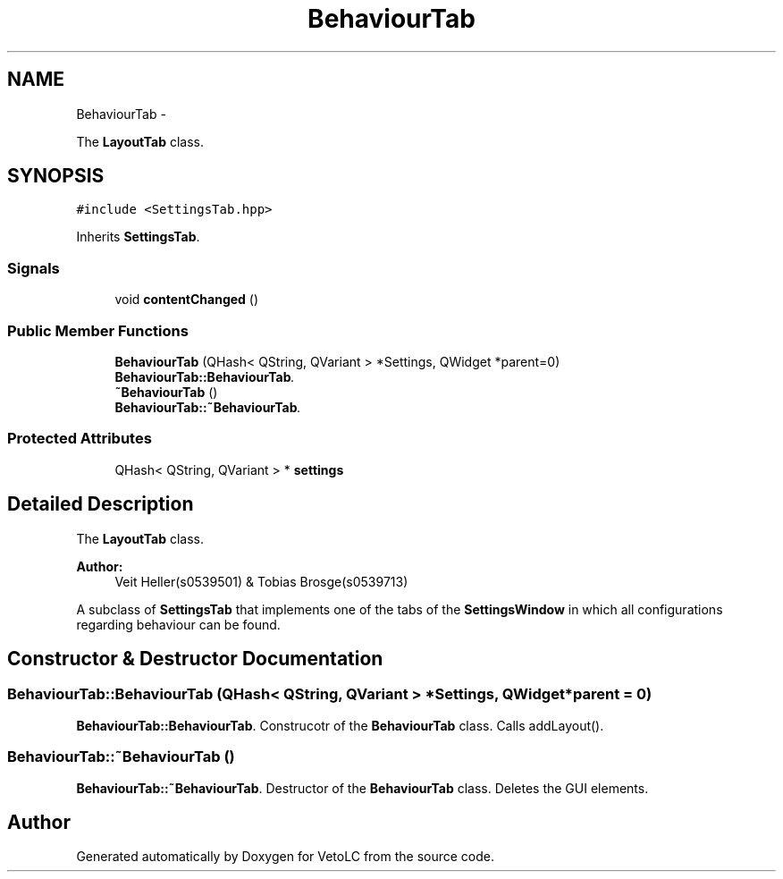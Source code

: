.TH "BehaviourTab" 3 "Sun Nov 23 2014" "Version 0.4.0" "VetoLC" \" -*- nroff -*-
.ad l
.nh
.SH NAME
BehaviourTab \- 
.PP
The \fBLayoutTab\fP class\&.  

.SH SYNOPSIS
.br
.PP
.PP
\fC#include <SettingsTab\&.hpp>\fP
.PP
Inherits \fBSettingsTab\fP\&.
.SS "Signals"

.in +1c
.ti -1c
.RI "void \fBcontentChanged\fP ()"
.br
.in -1c
.SS "Public Member Functions"

.in +1c
.ti -1c
.RI "\fBBehaviourTab\fP (QHash< QString, QVariant > *Settings, QWidget *parent=0)"
.br
.RI "\fI\fBBehaviourTab::BehaviourTab\fP\&. \fP"
.ti -1c
.RI "\fB~BehaviourTab\fP ()"
.br
.RI "\fI\fBBehaviourTab::~BehaviourTab\fP\&. \fP"
.in -1c
.SS "Protected Attributes"

.in +1c
.ti -1c
.RI "QHash< QString, QVariant > * \fBsettings\fP"
.br
.in -1c
.SH "Detailed Description"
.PP 
The \fBLayoutTab\fP class\&. 


.PP
\fBAuthor:\fP
.RS 4
Veit Heller(s0539501) & Tobias Brosge(s0539713)
.RE
.PP
A subclass of \fBSettingsTab\fP that implements one of the tabs of the \fBSettingsWindow\fP in which all configurations regarding behaviour can be found\&. 
.SH "Constructor & Destructor Documentation"
.PP 
.SS "BehaviourTab::BehaviourTab (QHash< QString, QVariant > *Settings, QWidget *parent = \fC0\fP)"

.PP
\fBBehaviourTab::BehaviourTab\fP\&. Construcotr of the \fBBehaviourTab\fP class\&. Calls addLayout()\&. 
.SS "BehaviourTab::~BehaviourTab ()"

.PP
\fBBehaviourTab::~BehaviourTab\fP\&. Destructor of the \fBBehaviourTab\fP class\&. Deletes the GUI elements\&. 

.SH "Author"
.PP 
Generated automatically by Doxygen for VetoLC from the source code\&.
